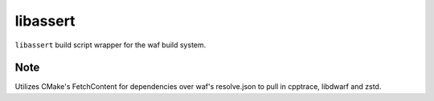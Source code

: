 libassert
=========

``libassert`` build script wrapper for the waf build system.

Note
----

Utilizes CMake's FetchContent for dependencies over waf's resolve.json to pull in cpptrace, libdwarf and zstd.
